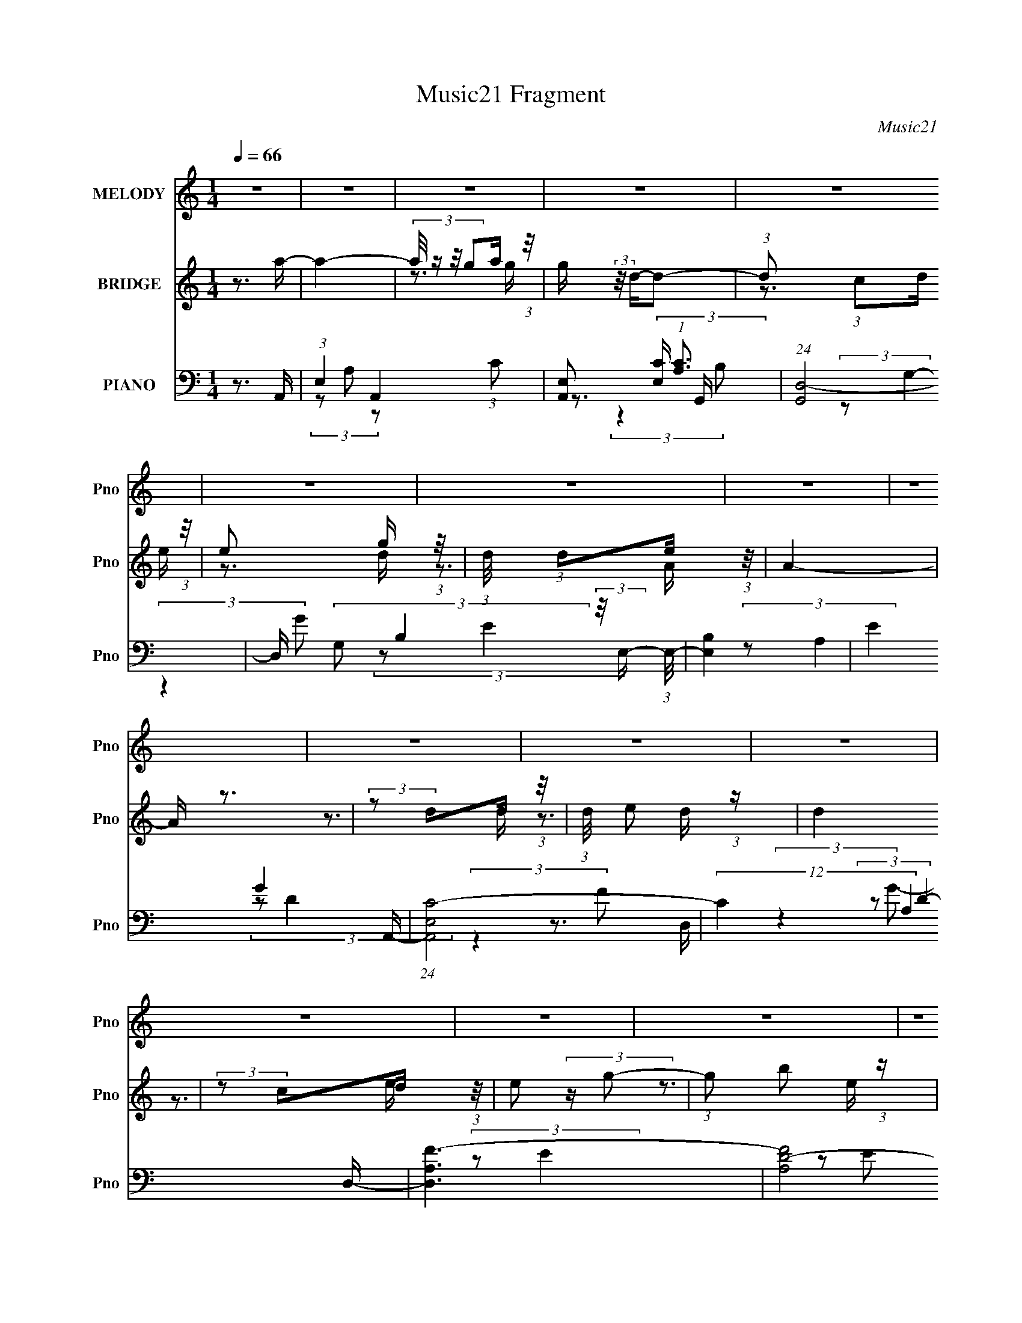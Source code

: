X:1
T:Music21 Fragment
C:Music21
%%score 1 ( 2 3 ) ( 4 5 6 7 )
L:1/16
Q:1/4=66
M:1/4
I:linebreak $
K:none
V:1 treble nm="MELODY" snm="Pno"
V:2 treble nm="BRIDGE" snm="Pno"
V:3 treble 
L:1/4
V:4 bass nm="PIANO" snm="Pno"
V:5 bass 
V:6 bass 
V:7 bass 
L:1/4
V:1
 z4 | z4 | z4 | z4 | z4 | z4 | z4 | z4 | z4 | z4 | z4 | z4 | z4 | z4 | z4 | z4 | z4 | z4 | z4 | %19
 z4 | z4 | z4 | z4 | z4 | z4 | z4 | z4 | z4 | z4 | z4 | z4 | z4 | (3z2 E2 z/ A- | (6:5:1A2 z A A- | %34
 (3:2:2A/ z (3:2:2z/ A2 G G- | (3:2:2G/ z (3:2:2z/ D4 | (3:2:2D2 C2 D E- | (6:5:1E2 z G E- | %38
 (3:2:2E/ z (3:2:2z/ D2 E A,- | A,3 z | (3:2:2z2 A,2 C D- | (3:2:2D/ z (3:2:2z/ D2 (3:2:1z/ D | %42
 (3:2:2C2 z2 A, D- | D (3:2:2z/ E-(3:2:2ED2 | (3:2:2z2 A,2 C D | (3:2:2D2 D2 D G- | %46
 (3:2:2G/ z (3:2:2z/ A2(3:2:1E2- | E4- | (3E z E- (3:2:1E E A- | (6:5:1A2 z A A- | %50
 (3:2:2A/ z (3:2:2z/ A2 G G- | (3:2:2G/ z (3:2:2z/ D4 | (3:2:2D2 C2 D E- | (6:5:1E2 z G E- | %54
 (3:2:2E/ z (3:2:2z/ D2 E A,- | A,3 z | (3:2:2z2 A,2 C D- | (3:2:2D/ z (3:2:2z/ D2 D D- | %58
 D (3:2:2z/ C-(3:2:4C z/ D-D/ | (3:2:2D2 z2 E D- | D (3:2:2z/ C- (3:2:1C D G- | %61
 (3:2:2G/ z (3:2:2z/ E4- | (3:2:2E4 z/ E- | (3:2:2E/ z (3:2:2z/ D2(3:2:1D2- | (3:2:2D2 C2 D A,- | %65
 A,4- | A,4- | A,3 z | z3 E- | E (3:2:2z/ A,-A,2- | (3:2:2A,/ z (3:2:2z/ C2 (3:2:1z/ D- | D3 z | %72
 (3:2:2z2 C2 D E- | (6:5:1E2 z D C- | (3:2:2C/ z (3:2:2z/ D2 (3:2:1z/ E- | E3 z | (3:2:2z2 E2 G A | %77
 (3:2:2c2 A4- | (3:2:2A/ z (3:2:2z/ G2 A G- | (3:2:2G/ z (3:2:1z/ A,2 (3:2:1z | (3:2:2z2 E2 G D- | %81
 D4- | D3 z | z4 | z3 E- | E2 z A,- | (3:2:2A,/ z (3:2:2z/ E2 (3:2:1z/ D- | D3 z | %88
 (3:2:2z2 C2 D E- | (6:5:1E2 z D C- | (3:2:2C/ z (3:2:2z/ G2 (3:2:1z/ E- | E3 z | %92
 (3:2:2z2 E2 G A- | (3:2:2A/ z (3:2:2z/ A2 G E- | (3:2:2E/ z (3:2:2z/ C2 E D- | %95
 (3:2:2D/ z (3:2:1z/ D2 (3:2:1z | (3:2:2z2 C2 D C- | C (3:2:2z/ A,-A,2- | A,4- | A,4 | z3 E- | %101
 E (3:2:2z/ A,-A,2- | (3:2:2A,/ z (3:2:2z/ C2 (3:2:1z/ D- | D3 z | (3:2:2z2 C2 D E- | %105
 (6:5:1E2 z D C- | (3:2:2C/ z (3:2:2z/ D2 (3:2:1z/ E- | E3 z | (3:2:2z2 E2 G A | (3:2:2c2 A4- | %110
 (3:2:2A/ z (3:2:2z/ G2 A G- | (3:2:2G/ z (3:2:1z/ A,2 (3:2:1z | (3:2:2z2 E2 G D- | D4- | D3 z | %115
 z4 | z3 E- | E2 z A,- | (3:2:2A,/ z (3:2:2z/ E2 (3:2:1z/ D- | D3 z | (3:2:2z2 C2 D E- | %121
 (6:5:1E2 z D C- | (3:2:2C/ z (3:2:2z/ G2 (3:2:1z/ E- | E3 z | (3:2:2z2 E2 G A- | %125
 (3:2:2A/ z (3:2:2z/ A2 G E- | (3:2:2E/ z (3:2:2z/ C2 E D- | (3:2:2D/ z (3:2:1z/ D2 (3:2:1z | %128
 (3:2:2z2 C2 D C- | C (3:2:2z/ A,-A,2- | A,4- | A,4 | z4 | z4 | z4 | z4 | z4 | z4 | z4 | z4 | z4 | %141
 z4 | z4 | z4 | z4 | z4 | z4 | z4 | z4 | z4 | z4 | z4 | z4 | z4 | z4 | z4 | z4 | z4 | z4 | z4 | %160
 z4 | z4 | z4 | z4 | z3 E- | E (3:2:2z/ A,-A,2- | (3:2:2A,/ z (3:2:2z/ C2 (3:2:1z/ D- | D3 z | %168
 (3:2:2z2 C2 D E- | (6:5:1E2 z D C- | (3:2:2C/ z (3:2:2z/ D2 (3:2:1z/ E- | E3 z | (3:2:2z2 E2 G A | %173
 (3:2:2c2 A4- | (3:2:2A/ z (3:2:2z/ G2 A G- | (3:2:2G/ z (3:2:1z/ A,2 (3:2:1z | (3:2:2z2 E2 G D- | %177
 D4- | D3 z | z4 | z3 E- | E2 z A,- | (3:2:2A,/ z (3:2:2z/ E2 (3:2:1z/ D- | D3 z | %184
 (3:2:2z2 C2 D E- | (6:5:1E2 z D C- | (3:2:2C/ z (3:2:2z/ G2 (3:2:1z/ E- | E3 z | %188
 (3:2:2z2 E2 G A- | (3:2:2A/ z (3:2:2z/ A2 G E- | (3:2:2E/ z (3:2:2z/ C2 E D- | %191
 (3:2:2D/ z (3:2:1z/ D2 (3:2:1z | (3:2:2z2 C2 D C- | C (3:2:2z/ A,-A,2- | A,4- | (6:5:2A,4 z | %196
 (3z2 E2 z/ A- | (6:5:1A2 z A A- | (3:2:2A/ z (3:2:2z/ A2 G G- | (3:2:2G/ z (3:2:2z/ D4 | %200
 (3:2:2D2 C2 D E- | (6:5:1E2 z G E- | (3:2:2E/ z (3:2:2z/ D2 E A,- | A,3 z | (3:2:2z2 A,2 C D- | %205
 (3:2:2D/ z (3:2:2z/ D2 (3:2:1z/ D | (3:2:2C2 z2 A, D- | D (3:2:2z/ E-(3:2:2ED2 | %208
 (3:2:2z2 A,2 C D | (3:2:2D2 D2 D G- | (3:2:2G/ z (3:2:2z/ A2(3:2:1E2- | E4- | %212
 (3E z E- (3:2:1E E A- | (6:5:1A2 z A A- | (3:2:2A/ z (3:2:2z/ A2 G G- | (3:2:2G/ z (3:2:2z/ D4 | %216
 (3:2:2D2 C2 D E- | (6:5:1E2 z G E- | (3:2:2E/ z (3:2:2z/ D2 E A,- | A,3 z | (3:2:2z2 A,2 C D- | %221
 (3:2:2D/ z (3:2:2z/ D2 D D- | D (3:2:2z/ C-(3:2:4C z/ D-D/ | (3:2:2D2 z2 E D- | %224
 D (3:2:2z/ C- (3:2:1C D G- | (3:2:2G/ z (3:2:2z/ E4- | (3:2:2E4 z/ E- | %227
 (3:2:2E/ z (3:2:2z/ D2(3:2:1D2- | (3:2:2D2 C2 D A,- | A,4- | A,4- | A,3 z | (3z2 E2 z/ A- | %233
 (6:5:1A2 z A A- | (3:2:2A/ z (3:2:2z/ A2 G G- | (3:2:2G/ z (3:2:2z/ D4 | (3:2:2D2 C2 D E- | %237
 (6:5:1E2 z G E- | (3:2:2E/ z (3:2:2z/ D2 E A,- | A,3 z | (3:2:2z2 A,2 C D- | %241
 (3:2:2D/ z (3:2:2z/ D2 (3:2:1z/ D | (3:2:2C2 z2 A, D- | D (3:2:2z/ E-(3:2:2ED2 | %244
 (3:2:2z2 A,2 C D | (3:2:2D2 D2 D G- | (3:2:2G/ z (3:2:2z/ A2(3:2:1E2- | E4- | %248
 (3E z E- (3:2:1E E A- | (6:5:1A2 z A A- | (3:2:2A/ z (3:2:2z/ A2 G G- | (3:2:2G/ z (3:2:2z/ D4 | %252
 (3:2:2D2 C2 D E- | (6:5:1E2 z G E- | (3:2:2E/ z (3:2:2z/ D2 E A,- | A,3 z | (3:2:2z2 A,2 C D- | %257
 (3:2:2D/ z (3:2:2z/ D2 D D- | D (3:2:2z/ C-(3:2:4C z/ D-D/ | (3:2:2D2 z2 E D- | %260
 D (3:2:2z/ C- (3:2:1C D G- | (3:2:2G/ z (3:2:2z/ E4- | (3:2:2E4 z/ E- | %263
 (3:2:2E/ z (3:2:2z/ D2(3:2:1D2- | D4- | (3:2:2D4 z2 | z2 (3:2:1C2 D- | D2 z C | z A,3- | A,4- | %270
 A,4 |] %271
V:2
 z3 a- | a4- | (3:2:4a/ z z/ g2a (3:2:1z/ | g (3:2:2z/ d-d2- | (3:2:1d2 (3:2:1c2d (3:2:1z/ | %5
 e2 x2/3 g (3:2:1z/ | (3:2:1d/ x (3:2:1d2e (3:2:1z/ | A4- | A z3 | (3:2:2z2 d2d (3:2:1z/ | %10
 (3:2:1d/ x e2 (3:2:1z | d4 | (3:2:2z2 c2d (3:2:1z/ | e2 (3:2:2z g2- | (3:2:1g2 b2 (3:2:1z | %15
 e2>e2 | (3:2:2g2a2b (3:2:1z/ | a4- | (3:2:1a/ x (3:2:1g2a (3:2:1z/ | g (3:2:2z/ d-d2- | %20
 (3:2:1d/ x (3:2:1c2d (3:2:1z/ | e2 (3:2:2z g2- | (3:2:1g2 (3:2:1e2d (3:2:1z/ | c2 (3:2:2z A2- | %24
 (3:2:2A4 z/ d- | d4- | (3:2:1d/ x (3:2:1d2e (3:2:1z/ | d4- | (3:2:2d/ z (3:2:2z/ B2 (3:2:1z/ c- | %29
 c2 (3:2:2z A2- | A4- | A4- | (6:5:2A2 z4 | z4 | z4 | z4 | z4 | z4 | z4 | z2 A[Bc]- | %40
 (3[Bc]/ z z/ d (3:2:1z d- | d3 z | (3z2 [Ac]2 z/ f- | f z2 d | (3c2[Ac]2 z/ d- | d3 z | z3 [Gc]- | %47
 [Gc]2 z [Be]- | [Be]3 z | z4 | z4 | z4 | z4 | z4 | z4 | z3 A | (3:2:1B2c (3:2:1z d- | d3 z | z4 | %59
 z4 | z4 | z4 | z4 | z4 | z4 | z4 | z3 [Ac]- | [Ac] (3:2:2z/ [Bd]-(3:2:4[Bd] z/ [ce]-[ce]/- | %68
 [ce] (3:2:2z/ [Bd]-(3:2:4[Bd] z/ [Ac]-[Ac]/- | [Ac]4 | z4 | z4 | z4 | z4 | z4 | z3 E | %76
 (3:2:1D2E2 (3:2:1z | A4 | z4 | z4 | z4 | z3 [Bb]- | [Bb]2 z [Aa]- | [Aa]2 z [Gg]- | [Gg]2>[Aa]2- | %85
 [Aa]4 | z4 | z4 | z4 | z4 | z4 | z4 | z4 | z4 | z4 | z4 | z4 | z4 | (3:2:2z4 E2 | %99
 (3:2:2E2[Bd]2E (3:2:1z/ | (3:2:2E2[Bd]2E (3:2:1z/ | [ce]2 z2 | z4 | z4 | z4 | z4 | z4 | z3 e | %108
 (3:2:2d2e2g (3:2:1z/ | a4- | (3:2:2a/ z z3 | z4 | z4 | z4 | (3:2:1z4 d (3:2:1z/ | %115
 (3:2:4d2 g/ z2 [db]2- | (3g2 [db] d2 g (3:2:1z/ | z4 | z4 | z4 | z4 | z4 | z4 | (3:2:2z4 G2 | %124
 (3:2:1d2e2 (3:2:1z | [Ac]4 | z3 [GB]- | [GB]4 | z4 | z3 c | (3:2:2d2c2B (3:2:1z/ | A4- | %132
 (6:5:1[Ae']2 (3:2:1e'3/2g' (3:2:1z/ | a'2 (3:2:2z e'2- | (3:2:1e'2 (3:2:1e'2g' (3:2:1z/ | d'4- | %136
 (3:2:1d'/ x (3:2:1c'2d' (3:2:1z/ | e'2 (3:2:2z d'2- | (3:2:1d'2 (3:2:1c'2d' (3:2:1z/ | a4 | %140
 (3:2:2z2 a2b (3:2:1z/ | c'2 x2/3 a (3:2:1z/ | (3:2:1c'/ x (3:2:1d'2e' (3:2:1z/ | d'4 | %144
 (3:2:2z2 c'2d' (3:2:1z/ | e' (3:2:2z/ d'-(3:2:2d'e'2- | (3:2:4c'2 e' d'2 z/ e'- | e'4 | %148
 z3 [aa']- | [aa']4- | (3:2:4[aa']/ z z/ [gg']2[aa'] (3:2:1z/ | [dd']4- | %152
 (3:2:1[dd']/ x (3:2:1[cc']2[dd'] (3:2:1z/ | (6:5:1[ee']2 x [gg'] (3:2:1z/ | %154
 [ee'] x/3 (3:2:1[dd']2[ee'] (3:2:1z/ | [Aa]3 z | z3 [cc']- | [cc']4 | %158
 (3:2:2z2 [dd']2[ee'] (3:2:1z/ | [dd']2 z [Gg]- | [Gg]2 z [Aa]- | [Aa]4- | [Aa]4- | [Aa]4- | %164
 [Aa]2 z2 | z4 | z4 | z4 | z4 | z4 | z4 | z3 e | (3:2:2d2e2g (3:2:1z/ | a4- | (3:2:2a/ z z3 | z4 | %176
 z4 | z4 | (3:2:1z4 d (3:2:1z/ | (3:2:4d2 g/ z2 [db]2- | (3g2 [db] d2 g (3:2:1z/ | z4 | z4 | z4 | %184
 z4 | z4 | z4 | (3:2:2z4 G2 | (3:2:1d2e2 (3:2:1z | [Ac]4 | z3 [GB]- | [GB]4 | z4 | z3 c | %194
 (3:2:2d2c2B (3:2:1z/ | A4- | A z3 | z4 | z4 | z4 | z4 | z4 | z4 | z2 A[Bc]- | %204
 (3[Bc]/ z z/ d (3:2:1z d- | d3 z | (3z2 [Ac]2 z/ f- | f z2 d | (3c2[Ac]2 z/ d- | d3 z | z3 [Gc]- | %211
 [Gc]2 z [Be]- | [Be]3 z | z4 | z4 | z4 | z4 | z4 | z4 | z3 A | (3:2:1B2c (3:2:1z d- | d3 z | z4 | %223
 z4 | z4 | z4 | z4 | z4 | z4 | z4 | z3 [Ac]- | [Ac] (3:2:2z/ [Bd]-(3:2:4[Bd] z/ [ce]-[ce]/- | %232
 [ce] (3:2:2z/ [Bd]-(3:2:4[Bd] z/ [Ac]-[Ac]/- | [Ac]4 | z4 | z4 | z4 | z4 | z4 | z2 A[Bc]- | %240
 (3[Bc]/ z z/ d (3:2:1z d- | d3 z | (3z2 [Ac]2 z/ f- | f z2 d | (3c2[Ac]2 z/ d- | d3 z | z3 [Gc]- | %247
 [Gc]2 z [Be]- | [Be]3 z | z4 | z4 | z4 | z4 | z4 | z4 | z3 A | (3:2:1B2c (3:2:1z d- | d3 z | z4 | %259
 z4 | z4 | z4 | z4 | z4 | z4 | z4 | z4 | z3 a- | a4- | (3:2:4a/ z z/ g2a (3:2:1z/ | %270
 g (3:2:2z/ d-d2- | (3:2:1d/ x (3:2:1c2d (3:2:1z/ | e2 (3:2:2z g2- | (3:2:1g2 (3:2:1e2d (3:2:1z/ | %274
 c2 (3:2:2z A2- | (3:2:2A4 z/ d- | d4- | (3:2:1d/ x (3:2:1d2e (3:2:1z/ | d4- | %279
 (3:2:2d/ z (3:2:2z/ B2 (3:2:1z/ c- | c2 (3:2:2z A2- | A4- | A4- | (3:2:2A2 z4 |] %284
V:3
 x | x | z3/4 g/4- | x | z3/4 e/4- | z3/4 d/4- | z3/4 A/4- | x | x | z3/4 d/4- | z3/4 d/4- | x | %12
 z3/4 e/4- | x | z3/4 e/4- | x | z3/4 a/4- | x | z3/4 g/4- | x | z3/4 e/4- | x | z3/4 c/4- | x | %24
 x | x | z3/4 d/4- | x | x | x | x | x | x | x | x | x | x | x | x | x | z/ e/4 z/4 | x | x | x | %44
 x | x | x | x | x | x | x | x | x | x | x | x | z/ e/4 z/4 | x | x | x | x | x | x | x | x | x | %66
 x | x | x | x | x | x | x | x | x | x | z3/4 A/4- | x | x | x | x | x | x | x | x | x | x | x | %88
 x | x | x | x | x | x | x | x | x | x | z3/4 [ce]/4 | z3/4 [Ac]/4 | z3/4 [ce]/4- | x | x | x | x | %105
 x | x | x | z3/4 a/4- | x | x | x | x | x | z3/4 g/4- | x13/12 | x7/6 | x | x | x | x | x | x | %123
 z3/4 c/4 | z3/4 [Ac]/4- | x | x | x | x | x | z3/4 A/4- | x | z3/4 a'/4- | x | z3/4 d'/4- | x | %136
 z3/4 e'/4- | x | z3/4 a/4- | x | z3/4 c'/4- | z3/4 c'/4- | z3/4 d'/4- | x | z3/4 e'/4- | x | %146
 x7/6 | x | x | x | z3/4 [dd']/4- | x | z3/4 [ee']/4- | z3/4 [ee']/4- | z3/4 [Aa]/4- | x | x | x | %158
 z3/4 [dd']/4- | x | x | x | x | x | x | x | x | x | x | x | x | x | z3/4 a/4- | x | x | x | x | %177
 x | z3/4 g/4- | x13/12 | x7/6 | x | x | x | x | x | x | z3/4 c/4 | z3/4 [Ac]/4- | x | x | x | x | %193
 x | z3/4 A/4- | x | x | x | x | x | x | x | x | x | z/ e/4 z/4 | x | x | x | x | x | x | x | x | %213
 x | x | x | x | x | x | x | z/ e/4 z/4 | x | x | x | x | x | x | x | x | x | x | x | x | x | x | %235
 x | x | x | x | x | z/ e/4 z/4 | x | x | x | x | x | x | x | x | x | x | x | x | x | x | x | %256
 z/ e/4 z/4 | x | x | x | x | x | x | x | x | x | x | x | x | z3/4 g/4- | x | z3/4 e/4- | x | %273
 z3/4 c/4- | x | x | x | z3/4 d/4- | x | x | x | x | x | x |] %284
V:4
 z3 A,,- | (3:2:1E,4 A,,4- (3:2:1C2- | [A,,E,]2 (3:2:2[E,C] (1:1:1[CA,]3 | (24:13:1[G,,D,-]8 | %4
 D, (3:2:2G,2 B,4 (3:2:2z/ E,- (3:2:1E,/- | [E,B,]4 | (3:2:2E4 G4 A,,- | (24:17:1[A,,E,C-]8 | %8
 (12:11:2C4 A,4 D,- | [D,A,F-]6 | (12:7:2[FA,D-]8 D2 | (3:2:1[DA,] [A,D,-]10/3 D,2/3- D, | %12
 (3D4 F4 z/ E,- | [E,B,]4- E, | B,2 (12:7:2E4 G4 (3:2:2z/ E,- (3:2:1E,/- | (24:17:1[E,B,G-]8 | %16
 (3[GE] [EB,] [B,B]6/5(3:2:1B/E (3:2:1z/ | [A,,E,C-]6 | (3:2:1[CE,]4(3:2:1A,2 | (24:13:1[G,,D,-]8 | %20
 D, (3:2:2G,2 B,4 (3:2:2z/ E,- (3:2:1E,/- | [E,B,]4 | (3:2:2E4 G4 A,,- | (24:17:1[A,,E,C-]8 | %24
 (12:11:2C4 A,4 D,- | [D,A,F-]6 | F4 (6:5:1D4 E,- | [E,-B,G-]4 E, | (12:11:1G4 E3 A,,- | %29
 [A,,E,C-]6 | (3:2:2[CE,]4 [A,A,]2 | [A,,A,C]4- | [A,,A,C]2 x A,,- | [A,,E,-]6 (6:5:1[A,C]2 | %34
 (3:2:1E,4 [CEG,,-]2 | [G,,D,]3 (3:2:2[D,G,B,]3/2 (2:2:1[G,B,]4/5 | z3 E,- | %37
 E,4- (3:2:2B,/ E2 (3:2:1B,2 [B,EG]- | (3:2:1E,/ [B,EG] x5/3 A,,- | [A,,E,-]4 (6:5:1[A,C]2 | %40
 (3:2:1E,/ x8/3 D,- | (6:5:1[DFA,-]2 (3:2:1[A,D,]7/2- D,17/3- D,4- D, | A,4 [DF] [DF]- | %43
 (6:5:1[DFA,-]2 (3:2:1A,7/2- | (3:2:1A,/ [DFA] x5/3 G,,- | [G,,D,-]6 (6:5:1[G,B,]2 | %46
 (3:2:1D,2 [G,B,D] (6:5:1z2 [C,G,C] | z3 [E,B,E] | z3 A,,- | %49
 (6:5:1[A,CE,-]2 (3:2:1[E,A,,]7/2- A,,5/3- A,, | (3:2:1E,2 [A,CE] x2/3 G,,- | %51
 [G,,D,]3 (3:2:2[D,G,B,]3/2 (2:2:1[G,B,]4/5 | z3 E,- | [E,B,B,-]4 (3:2:2B,/ E2 | %54
 (3:2:2B,/ [EGB,]2 (3:2:2B, z/ A,,- | (24:17:2[A,,E,-]8 [A,C]2 | (3:2:1E,2 [A,C] [ED,-] D,2/3- | %57
 D,4- (3:2:2A,/ D2 (3:2:1A,2 [DF]- | [D,A,]2 [A,DF]4/3 (6:5:1[DF]2/5 x/3 | [D,A,-]4 [DF] | %60
 (3:2:2A,/ [DFA,]2 (3:2:2A, z/ G,,- | (48:41:2[G,,D,-]16 [G,B,D]2 | (3:2:1D,/ [G,B,D]2 z [G,B,D]- | %63
 (6:5:1[G,B,DD,-]2 (3:2:1D,7/2- | (3:2:2[D,G,]4 G,/ [B,DA,,-]2 | [A,,E,]14 A,3 (6:5:1C2 | %66
 (6:5:1[CEE,]2 (3:2:1E,7/2 | (6:5:1[A,CE,]2 (3:2:1E,7/2 | [A,CEE,]2 E,4/3 (3:2:1z | %69
 (24:13:1[A,,E,]8 | [A,CE,]3 E,/3 (3:2:1z | (24:17:1[G,,D,-]8 | (3:2:1D,2 [G,B,] x2/3 F,,- | %73
 F,, [F,A,]3 [G,,G,B,] | z3 C,- | (3:2:2G,/ [CG,]2 (3:2:1[G,C,-] [C,G,]10/3- C, | %76
 (3:2:2G,/ [CEG,]2 (3:2:2G, z/ F,,- | (24:17:2[F,,C,-]8 [F,A,]2 | (3:2:1C,2 [A,CF,,-]2 F,,2/3- | %79
 (24:13:1[F,,C,-]8 F,3 A,2 | (3:2:1C,/ [A,CF,]2 (3:2:2F,/ z/ G,,- | [G,,D,-]6 G,3 (6:5:1B,2 | %82
 (3:2:2D,2 [B,DG,-]2 (3:2:1G,3/2- | (12:7:1[G,D,-]4 (3:2:1[D,-B,]5/2 B,/3 G,,4- G,, | %84
 (3:2:4D,2 [G,G,]/ [G,B,D]3/2 [B,DA,,-]4/5 A,,2/3- | [A,,E,-]6 A,3 (6:5:1C2 | %86
 (12:7:3[E,A,]4 [A,CE]/ [CEG,,-]8/5 | (24:17:1[G,,D,-]8 G,3 B,2 | (3:2:2D,2 [B,DG,]2 [F,,F,]- | %89
 [F,,F,] A,2 z [G,,G,B,]- | [G,,G,B,] x2 C,- | (3:2:2G,/ [CG,]2 (3:2:1[G,C,-] [C,G,]10/3- C, | %92
 (3:2:2G,/ [CEG,]2 (3:2:2G, z/ F,,- | (24:17:2[F,,C,-]8 [F,A,]2 | %94
 (12:7:3[C,F,]4 [F,A,C]/ [A,CG,,-]8/5 | (6:5:1[G,B,D,-]2 (3:2:1[D,G,,]7/2- G,,5/3- G,, | %96
 (12:7:2[D,G,]4 [G,G,]/ [B,DA,,-]2 | [A,,E,]6 (6:5:1[A,C]2 | (6:5:1[A,CEE,]2 E,5/3 (3:2:1z | %99
 [A,,E,]7 (6:5:1[A,CE]2 | [A,C] x/3 [E,B,]2 (3:2:1z | (24:13:1[A,,E,]8 | [A,CE,]3 E,/3 (3:2:1z | %103
 (24:17:1[G,,D,-]8 | (3:2:1D,2 [G,B,] x2/3 F,,- | F,, [F,A,]3 [G,,G,B,] | z3 C,- | %107
 (3:2:2G,/ [CG,]2 (3:2:1[G,C,-] [C,G,]10/3- C, | (3:2:2G,/ [CEG,]2 (3:2:2G, z/ F,,- | %109
 (24:17:2[F,,C,-]8 [F,A,]2 | (3:2:1C,2 [A,CF,,-]2 F,,2/3- | (24:13:1[F,,C,-]8 F,3 A,2 | %112
 (3:2:1C,/ [A,CF,]2 (3:2:2F,/ z/ G,,- | [G,,D,-]6 G,3 (6:5:1B,2 | %114
 (3:2:2D,2 [B,DG,-]2 (3:2:1G,3/2- | (12:7:1[G,D,-]4 (3:2:1[D,-B,]5/2 B,/3 G,,4- G,, | %116
 (3:2:4D,2 [G,G,]/ [G,B,D]3/2 [B,DA,,-]4/5 A,,2/3- | [A,,E,-]6 A,3 (6:5:1C2 | %118
 (12:7:3[E,A,]4 [A,CE]/ [CEG,,-]8/5 | (24:17:1[G,,D,-]8 G,3 B,2 | (3:2:2D,2 [B,DG,]2 [F,,F,]- | %121
 [F,,F,] A,2 z [G,,G,B,]- | [G,,G,B,] x2 C,- | (3:2:2G,/ [CG,]2 (3:2:1[G,C,-] [C,G,]10/3- C, | %124
 (3:2:2G,/ [CEG,]2 (3:2:2G, z/ F,,- | (24:17:2[F,,C,-]8 [F,A,]2 | %126
 (12:7:3[C,F,]4 [F,A,C]/ [A,CG,,-]8/5 | (6:5:1[G,B,D,-]2 (3:2:1[D,G,,]7/2- G,,5/3- G,, | %128
 (12:7:2[D,G,]4 [G,G,]/ [B,DA,,-]2 | [A,,E,]6 (6:5:1[A,C]2 | (6:5:1[A,CEE,]2 E,5/3 (3:2:1z | %131
 A,,4- [A,CE] | A,,2>A,,2- | [A,,E,-]6 | E,3 (6:5:2A,4 C4 G,,- | [G,,D,]4 | %136
 (3:2:2G,/ B, (12:7:1z4 E,- | [E,B,]3 z | (12:7:2E4 G4 (3:2:2z/ A,,- (3:2:1A,,/- | %139
 (24:13:1[A,,E,C-]8 | (3:2:4[CA,] [A,E,]C2 z/ F,- | [F,A,]4 [CF] | (3:2:2C2 F4 G,,- | %143
 [G,,-D,B,]4 G,, | [DD,] (3D,/G,2 z/ C,- | [CEG,] [G,C,-] [C,-D]3 C, | (3:2:1[G,E]/ E2/3 z2 E,- | %147
 [E,B,]3 [B,B,E]2/3 (3:2:1z/ | (6:5:3[E,EGB,]2 [B,B,]3/2 z/ F,,- | %149
 (6:5:1[F,C,]2 (3:2:1[C,A,F,,-]7/2 F,,11/3- F,, | [F,A,C,] [C,C] (3:2:1z A, (3:2:1z/ | %151
 (24:13:2[G,,D,]8 [G,B,]/ | [G,B,D] x/3 (3:2:2[G,,D,]2 z/ E,- | [E,B,B,-E-]4 (3:2:2B,/ E2 | %154
 (3[B,EE,]/ [E,G]3/2 [GB,]4/5(3:2:1B,E (3:2:1z/ | (24:13:2[A,,E,]8 [A,C]2 | (3E,2A,,2 z/ F,,- | %157
 (6:5:1[F,A,C,]2 [C,F,,-]5/3 F,,7/3- F,, | [CC,] C, (3:2:1z A, (3:2:1z/ | [G,,D,-]4 [G,B,] | %160
 (3:2:1D,/ [G,B,D] (3:2:2G,,2 z/ A,,- | [A,,E,]6 [A,C] | (3:2:1[cE,]/ (3E,3/2B2 z/ A,,- | %163
 [A,,E,-]6 [EA]2 | (12:7:1E,4 [EA]2 (3:2:1z A,,- | (24:13:1[A,,E,]8 | [A,CE,]3 E,/3 (3:2:1z | %167
 (24:17:1[G,,D,-]8 | (3:2:1D,2 [G,B,] x2/3 F,,- | F,, [F,A,]3 [G,,G,B,] | z3 C,- | %171
 (3:2:2G,/ [CG,]2 (3:2:1[G,C,-] [C,G,]10/3- C, | (3:2:2G,/ [CEG,]2 (3:2:2G, z/ F,,- | %173
 (24:17:2[F,,C,-]8 [F,A,]2 | (3:2:1C,2 [A,CF,,-]2 F,,2/3- | (24:13:1[F,,C,-]8 F,3 A,2 | %176
 (3:2:1C,/ [A,CF,]2 (3:2:2F,/ z/ G,,- | [G,,D,-]6 G,3 (6:5:1B,2 | %178
 (3:2:2D,2 [B,DG,-]2 (3:2:1G,3/2- | (12:7:1[G,D,-]4 (3:2:1[D,-B,]5/2 B,/3 G,,4- G,, | %180
 (3:2:4D,2 [G,G,]/ [G,B,D]3/2 [B,DA,,-]4/5 A,,2/3- | [A,,E,-]6 A,3 (6:5:1C2 | %182
 (12:7:3[E,A,]4 [A,CE]/ [CEG,,-]8/5 | (24:17:1[G,,D,-]8 G,3 B,2 | (3:2:2D,2 [B,DG,]2 [F,,F,]- | %185
 [F,,F,] A,2 z [G,,G,B,]- | [G,,G,B,] x2 C,- | (3:2:2G,/ [CG,]2 (3:2:1[G,C,-] [C,G,]10/3- C, | %188
 (3:2:2G,/ [CEG,]2 (3:2:2G, z/ F,,- | (24:17:2[F,,C,-]8 [F,A,]2 | %190
 (12:7:3[C,F,]4 [F,A,C]/ [A,CG,,-]8/5 | (6:5:1[G,B,D,-]2 (3:2:1[D,G,,]7/2- G,,5/3- G,, | %192
 (12:7:2[D,G,]4 [G,G,]/ [B,DA,,-]2 | [A,,E,]6 (6:5:1[A,C]2 | (6:5:1[A,CEE,]2 E,5/3 (3:2:1z | %195
 A,,4- [A,CE] | A,,3 A,,- | [A,CE,]2 [E,A,,-]4/3 A,,8/3- A,, | (3:2:1[A,CE,]/ E,5/3 z G,,- | %199
 [G,,D,]3 (3:2:2[D,G,B,]3/2 (2:2:1[G,B,]4/5 | [G,B,] x2 E,- | [E,B,E]4 (3:2:2B,/ E2 | %202
 [B,EGE,] (3E,/B,2 z/ A,,- | (24:17:2[A,,E,]8 [A,C]2 | (3:2:1[A,CEE,]/ (3E,3/2A,2 z/ D,- | %205
 [D,F,-]6 (3:2:2A,/ D2 | (12:7:3[F,A,]4 [A,A,D]/ [A,DD,-]8/5 (6:5:1F2 | %207
 D,3 (3:2:2A,/ [DF]2 (3:2:1A,2 [A,D]- | (6:5:1[A,DD,]2 (3:2:1D,3/2A, (3:2:1z/ | %209
 [G,,D,-]4 (6:5:1[G,B,]2 | (3:2:2D,/ [G,B,DG,,]2 (3:2:2G,, z/ [C,C]- | %211
 (6:5:2[C,C]2 G,/ (3:2:2G,2 z/ [E,B,E]- | (6:5:1[E,B,EB,]2 (3:2:2B,3/2 z/ A,,- | %213
 (24:17:2[A,,E,]8 [A,C]2 | (3:2:1[A,EE,]/ E,5/3 (3:2:1z C (3:2:1z/ | %215
 [G,,D,]3 (3:2:2[D,G,B,]3/2 (2:2:1[G,B,]4/5 | (6:5:1[G,B,DG,,]2 (3:2:2G,,3/2 z/ E,- | %217
 (24:13:2[E,B,B,-]8 B,/ E2 | (3:2:2B,/ [EGB,]2 (3:2:2B, z/ A,,- | (24:17:2[A,,E,]8 [A,C]2 | %220
 (6:5:1[A,CEE,]2 (3:2:2E,3/2 z/ D,- | [D,A,A,-]6 (3:2:2A,/ D2 | %222
 (3:2:1A,/ [DFA,]2 (3:2:1A,/D (3:2:1z/ | [D,A,A,-]4 [A,A] [DA] | %224
 (3:2:2A,/ [DFD,]2 (3:2:2D, z/ G,,- | (24:17:2[G,,D,]8 [G,B,]2 | D,2 (3:2:1z B, (3:2:1z/ | %227
 [G,,D,]4 (6:5:1[G,B,]2 | [G,B,] x/3 (3:2:2G,,2 z/ A,,- | A,,4- (3:2:2[A,C]/ [A,C]2 [A,C]- | %230
 [A,,E,A,C]3[A,CA,C]2/3 (6:5:1[A,C]6/5 | [A,,A,CEA,CE]7 E,3 (3:2:1[A,C]/ | E,2>A,,2- | %233
 [A,CE,]2 [E,A,,-]4/3 A,,8/3- A,, | (3:2:1[A,CE,]/ E,5/3 z G,,- | %235
 [G,,D,]3 (3:2:2[D,G,B,]3/2 (2:2:1[G,B,]4/5 | [G,B,] x2 E,- | [E,B,E]4 (3:2:2B,/ E2 | %238
 [B,EGE,] (3E,/B,2 z/ A,,- | (24:17:2[A,,E,]8 [A,C]2 | (3:2:1[A,CEE,]/ (3E,3/2A,2 z/ D,- | %241
 [D,F,-]6 (3:2:2A,/ D2 | (12:7:3[F,A,]4 [A,A,D]/ [A,DD,-]8/5 (6:5:1F2 | %243
 D,3 (3:2:2A,/ [DF]2 (3:2:1A,2 [A,D]- | (6:5:1[A,DD,]2 (3:2:1D,3/2A, (3:2:1z/ | %245
 [G,,D,-]4 (6:5:1[G,B,]2 | (3:2:2D,/ [G,B,DG,,]2 (3:2:2G,, z/ [C,C]- | %247
 (6:5:2[C,C]2 G,/ (3:2:2G,2 z/ [E,B,E]- | (6:5:1[E,B,EB,]2 (3:2:2B,3/2 z/ A,,- | %249
 (24:17:2[A,,E,]8 [A,C]2 | (3:2:1[A,EE,]/ E,5/3 (3:2:1z C (3:2:1z/ | %251
 [G,,D,]3 (3:2:2[D,G,B,]3/2 (2:2:1[G,B,]4/5 | (6:5:1[G,B,DG,,]2 (3:2:2G,,3/2 z/ E,- | %253
 (24:13:2[E,B,B,-]8 B,/ E2 | (3:2:2B,/ [EGB,]2 (3:2:2B, z/ A,,- | (24:17:2[A,,E,]8 [A,C]2 | %256
 (6:5:1[A,CEE,]2 (3:2:2E,3/2 z/ D,- | [D,A,A,-]6 (3:2:2A,/ D2 | %258
 (3:2:1A,/ [DFA,]2 (3:2:1A,/D (3:2:1z/ | [D,A,A,-]4 [A,A] [DA] | %260
 (3:2:2A,/ [DFD,]2 (3:2:2D, z/ G,,- | (24:17:2[G,,D,]8 [G,B,]2 | D,2 (3:2:1z B, (3:2:1z/ | %263
 E4- [E,B,]4- | E2 (3:2:1[E,B,E,-B,-]/ [E,B,]5/3- | [E,B,]4- [EGB]4- | [E,B,]2 [EGB]4- | %267
 [EGB] z2 A,,- | [A,,E,C-]6 | (3:2:1[CE,]4(3:2:1A,2 | (24:13:1[G,,D,-]8 | %271
 D, (3:2:2G,2 B,4 (3:2:2z/ E,- (3:2:1E,/- | [E,B,]4 | (3:2:2E4 G4 A,,- | (24:17:1[A,,E,C-]8 | %275
 (12:11:2C4 A,4 D,- | [D,A,F-]6 | F4 (6:5:1D4 E,- | [E,-B,G-]4 E, | (12:11:1G4 E3 A,,- | %280
 [A,,E,C-]6 | (3:2:2[CE,]4 [A,A,]2 | (48:41:1[A,,E,-]16 | (48:31:1[E,E-]16 (48:29:1C16 A,8- A,2 | %284
 E4- A4- | E2 (6:5:1A2 z2 |] %286
V:5
 x4 | (3z2 A,2 z2 x4 | z3 G,,- x2/3 | (3:2:2z2 G,4- x/3 | x19/3 | (3:2:2z2 E4- | x22/3 | %7
 (3:2:2z2 A,4- x5/3 | x22/3 | (3:2:2z2 D4- x2 | z3 D,- x2 | (3:2:2z2 D4- x5/3 | x20/3 | %13
 (3:2:2z2 E4- x | x25/3 | (3z2 E2 z/ B,- x5/3 | z3 A,,- | (3z2 A,2 z2 x2 | z3 G,,- | %19
 (3:2:2z2 G,4- x/3 | x19/3 | (3:2:2z2 E4- | x22/3 | (3:2:2z2 A,4- x5/3 | x22/3 | (3:2:2z2 D4- x2 | %26
 x25/3 | (3z2 E2 z/ E- x | x23/3 | (3:2:2z2 A,4- x2 | z3 [A,,A,C]- | x4 | z3 [A,C]- | %33
 z3 [CE]- x11/3 | z3 [G,B,]- x2/3 | z3 [G,B,D] x2/3 | z3 B,- | x25/3 | z3 [A,C]- | z3 [A,CE] x5/3 | %40
 z3 [DF]- | z3 [DF]- x32/3 | x6 | z3 [DFA]- | z3 [G,B,]- | z3 [G,B,D]- x11/3 | x5 | x4 | %48
 z3 [A,C]- | z3 [A,CE]- x8/3 | z3 [G,B,]- | z3 [G,B,D] x2/3 | z3 B,- | z3 [EG]- x2 | z3 [A,C]- | %55
 z3 [A,C]- x10/3 | z3 A,- | x25/3 | z3 D,- | z3 [DF]- x | z3 [G,B,D]- | z3 [G,B,D]- x34/3 | x13/3 | %63
 z3 G,- | z3 A,- x | z3 [CE]- x44/3 | z3 [A,C]- | z3 [A,CE]- | z3 A,,- | z3 [A,C]- x/3 | z3 G,,- | %71
 z3 [G,B,]- x5/3 | z3 [F,A,]- | x5 | z3 G,- | z3 [CE]- x3 | z3 [F,A,]- | z3 [A,C]- x10/3 | z3 F,- | %79
 z3 [A,C]- x16/3 | z3 G,- | z3 [B,D]- x20/3 | z3 G,,- | z3 G,- x16/3 | z3 A,- | z3 [CE]- x20/3 | %86
 z3 G,- | z3 [B,D]- x20/3 | z3 A,- | x5 | z3 G,- | z3 [CE]- x3 | z3 [F,A,]- | z3 [A,C]- x10/3 | %94
 z3 [G,B,]- | z3 G,- x8/3 | z3 [A,C]- x2/3 | z3 [A,CE]- x11/3 | z3 A,,- | z3 [A,C]- x14/3 | %100
 z3 A,,- | z3 [A,C]- x/3 | z3 G,,- | z3 [G,B,]- x5/3 | z3 [F,A,]- | x5 | z3 G,- | z3 [CE]- x3 | %108
 z3 [F,A,]- | z3 [A,C]- x10/3 | z3 F,- | z3 [A,C]- x16/3 | z3 G,- | z3 [B,D]- x20/3 | z3 G,,- | %115
 z3 G,- x16/3 | z3 A,- | z3 [CE]- x20/3 | z3 G,- | z3 [B,D]- x20/3 | z3 A,- | x5 | z3 G,- | %123
 z3 [CE]- x3 | z3 [F,A,]- | z3 [A,C]- x10/3 | z3 [G,B,]- | z3 G,- x8/3 | z3 [A,C]- x2/3 | %129
 z3 [A,CE]- x11/3 | z3 A,,- | x5 | x4 | (3:2:2z2 A,4- x2 | x11 | (3:2:2z2 G,4- | x13/3 | %137
 (3:2:2z2 E4- | x19/3 | (3:2:1z2 A,2 (3:2:1z x/3 | z3 [CF]- | (3:2:2z2 C4- x | x6 | %143
 (3z2 G,2 z/ D- x | z3 [CE]- | (3z2 C2 z/ G,- x2 | z3 [B,E]- | z3 [E,E^G]- | z3 F,- | %149
 (3:2:1z4 F, (3:2:1z/ x14/3 | (3z2 F,2 z/ G,,- | z3 [G,B,D]- x2/3 | z3 B,- | z3 G- x2 | z3 A,,- | %155
 (3:2:1z4 A, (3:2:1z/ x2 | z3 [F,A,]- | z3 F, x8/3 | (3z2 F,2 z/ G,,- | z3 [G,B,D]- x | z3 [A,C]- | %161
 z3 c- x3 | z3 [EA]- | z3 [EA]- x4 | x6 | z3 [A,C]- x/3 | z3 G,,- | z3 [G,B,]- x5/3 | z3 [F,A,]- | %169
 x5 | z3 G,- | z3 [CE]- x3 | z3 [F,A,]- | z3 [A,C]- x10/3 | z3 F,- | z3 [A,C]- x16/3 | z3 G,- | %177
 z3 [B,D]- x20/3 | z3 G,,- | z3 G,- x16/3 | z3 A,- | z3 [CE]- x20/3 | z3 G,- | z3 [B,D]- x20/3 | %184
 z3 A,- | x5 | z3 G,- | z3 [CE]- x3 | z3 [F,A,]- | z3 [A,C]- x10/3 | z3 [G,B,]- | z3 G,- x8/3 | %192
 z3 [A,C]- x2/3 | z3 [A,CE]- x11/3 | z3 A,,- | x5 | z3 [A,C]- | (3:2:1z4 A, (3:2:1z/ x3 | %198
 (3z2 A,2 z/ [G,B,]- | (3:2:1z4 G, (3:2:1z/ x2/3 | z3 B,- | z3 [B,EG]- x2 | z3 [A,C]- | %203
 z3 [A,CE]- x10/3 | z3 A,- | z3 [A,D]- x4 | z3 A,- x5/3 | x22/3 | z3 G,,- | z3 [G,B,D]- x5/3 | %210
 z3 G,- | x14/3 | z3 [A,C]- | z3 [A,E]- x10/3 | (3z2 A,2 z/ G,,- | z3 [G,B,D]- x2/3 | z3 B,- | %217
 z3 [EG]- x8/3 | z3 [A,C]- | (3:2:1z4 A, (3:2:1z/ x10/3 | z3 A,- | z3 [DF]- x4 | z3 D,- | %223
 z3 [DF]- x2 | z3 [G,B,]- | z3 [G,B,D] x10/3 | (3z2 G,2 z/ G,,- | z3 [G,B,]- x5/3 | z3 [A,C]- | %229
 x20/3 | z3 A,,- x2/3 | z3 [A,CE] x19/3 | (3:2:2z2 A,2[CE] (3:2:1z/ | (3:2:1z4 A, (3:2:1z/ x3 | %234
 (3z2 A,2 z/ [G,B,]- | (3:2:1z4 G, (3:2:1z/ x2/3 | z3 B,- | z3 [B,EG]- x2 | z3 [A,C]- | %239
 z3 [A,CE]- x10/3 | z3 A,- | z3 [A,D]- x4 | z3 A,- x5/3 | x22/3 | z3 G,,- | z3 [G,B,D]- x5/3 | %246
 z3 G,- | x14/3 | z3 [A,C]- | z3 [A,E]- x10/3 | (3z2 A,2 z/ G,,- | z3 [G,B,D]- x2/3 | z3 B,- | %253
 z3 [EG]- x8/3 | z3 [A,C]- | (3:2:1z4 A, (3:2:1z/ x10/3 | z3 A,- | z3 [DF]- x4 | z3 D,- | %259
 z3 [DF]- x2 | z3 [G,B,]- | z3 [G,B,D] x10/3 | (3z2 G,2 z/ [E,B,]- | x8 | z3 [EGB]- | x8 | x6 | %267
 x4 | (3z2 A,2 z2 x2 | z3 G,,- | (3:2:2z2 G,4- x/3 | x19/3 | (3:2:2z2 E4- | x22/3 | %274
 (3:2:2z2 A,4- x5/3 | x22/3 | (3:2:2z2 D4- x2 | x25/3 | (3z2 E2 z/ E- x | x23/3 | %280
 (3:2:2z2 A,4- x2 | z3 A,,- | z2 A,2- x29/3 | z3 A- x26 | x8 | x17/3 |] %286
V:6
 x4 | x8 | x14/3 | (3:2:2z4 B,2- x/3 | x19/3 | (3:2:2z4 G2- | x22/3 | x17/3 | x22/3 | x6 | x6 | %11
 (3:2:2z4 F2- x5/3 | x20/3 | (3:2:2z4 G2- x | x25/3 | x17/3 | x4 | x6 | x4 | (3:2:2z4 B,2- x/3 | %20
 x19/3 | (3:2:2z4 G2- | x22/3 | x17/3 | x22/3 | x6 | x25/3 | x5 | x23/3 | x6 | x4 | x4 | x4 | %33
 x23/3 | x14/3 | x14/3 | z3 E- | x25/3 | x4 | x17/3 | x4 | x44/3 | x6 | x4 | x4 | x23/3 | x5 | x4 | %48
 x4 | x20/3 | x4 | x14/3 | z3 E- | x6 | x4 | z3 E- x10/3 | z3 D- | x25/3 | z3 [DF]- | x5 | x4 | %61
 x46/3 | x13/3 | z3 [B,D]- | z3 C- x | x56/3 | x4 | x4 | x4 | x13/3 | x4 | x17/3 | x4 | x5 | %74
 z3 C- | x7 | x4 | x22/3 | z3 A,- | x28/3 | z3 B,- | x32/3 | z3 B,- | z3 [B,D]- x16/3 | z3 C- | %85
 x32/3 | z3 B,- | x32/3 | x4 | x5 | z3 C- | x7 | x4 | x22/3 | x4 | z3 [B,D]- x8/3 | x14/3 | x23/3 | %98
 z3 [A,CE]- | x26/3 | x4 | x13/3 | x4 | x17/3 | x4 | x5 | z3 C- | x7 | x4 | x22/3 | z3 A,- | %111
 x28/3 | z3 B,- | x32/3 | z3 B,- | z3 [B,D]- x16/3 | z3 C- | x32/3 | z3 B,- | x32/3 | x4 | x5 | %122
 z3 C- | x7 | x4 | x22/3 | x4 | z3 [B,D]- x8/3 | x14/3 | x23/3 | z3 [A,CE]- | x5 | x4 | %133
 (3:2:2z4 C2- x2 | x11 | (3:2:2z4 B,2- | x13/3 | (3:2:2z4 G2- | x19/3 | z3 E,- x/3 | x4 | %141
 (3:2:2z4 F2- x | x6 | x5 | x4 | x6 | x4 | z3 B,- | z3 A,- | z3 [F,A,]- x14/3 | z3 [G,B,]- | %151
 x14/3 | z3 E- | x6 | z3 [A,C]- | z3 [A,CE] x2 | x4 | z3 C- x8/3 | z3 [G,B,]- | x5 | x4 | x7 | x4 | %163
 x8 | x6 | x13/3 | x4 | x17/3 | x4 | x5 | z3 C- | x7 | x4 | x22/3 | z3 A,- | x28/3 | z3 B,- | %177
 x32/3 | z3 B,- | z3 [B,D]- x16/3 | z3 C- | x32/3 | z3 B,- | x32/3 | x4 | x5 | z3 C- | x7 | x4 | %189
 x22/3 | x4 | z3 [B,D]- x8/3 | x14/3 | x23/3 | z3 [A,CE]- | x5 | x4 | z3 [A,C]- x3 | x4 | %199
 z3 [G,B,]- x2/3 | z3 E- | x6 | x4 | x22/3 | z3 D- | z3 F- x4 | z3 [DF]- x5/3 | x22/3 | %208
 z3 [G,B,]- | x17/3 | x4 | x14/3 | x4 | x22/3 | z3 [G,B,]- | x14/3 | z3 E- | x20/3 | x4 | %219
 z3 [A,CE]- x10/3 | z3 D- | x8 | z3 [A,A]- | x6 | x4 | x22/3 | z3 [G,B,]- | x17/3 | x4 | x20/3 | %230
 z3 E,- x2/3 | x31/3 | z3 [A,C]- | z3 [A,C]- x3 | x4 | z3 [G,B,]- x2/3 | z3 E- | x6 | x4 | x22/3 | %240
 z3 D- | z3 F- x4 | z3 [DF]- x5/3 | x22/3 | z3 [G,B,]- | x17/3 | x4 | x14/3 | x4 | x22/3 | %250
 z3 [G,B,]- | x14/3 | z3 E- | x20/3 | x4 | z3 [A,CE]- x10/3 | z3 D- | x8 | z3 [A,A]- | x6 | x4 | %261
 x22/3 | x4 | x8 | x4 | x8 | x6 | x4 | x6 | x4 | (3:2:2z4 B,2- x/3 | x19/3 | (3:2:2z4 G2- | x22/3 | %274
 x17/3 | x22/3 | x6 | x25/3 | x5 | x23/3 | x6 | x4 | z3 C- x29/3 | x30 | x8 | x17/3 |] %286
V:7
 x | x2 | x7/6 | x13/12 | x19/12 | x | x11/6 | x17/12 | x11/6 | x3/2 | x3/2 | x17/12 | x5/3 | %13
 x5/4 | x25/12 | x17/12 | x | x3/2 | x | x13/12 | x19/12 | x | x11/6 | x17/12 | x11/6 | x3/2 | %26
 x25/12 | x5/4 | x23/12 | x3/2 | x | x | x | x23/12 | x7/6 | x7/6 | x | x25/12 | x | x17/12 | x | %41
 x11/3 | x3/2 | x | x | x23/12 | x5/4 | x | x | x5/3 | x | x7/6 | x | x3/2 | x | x11/6 | x | %57
 x25/12 | x | x5/4 | x | x23/6 | x13/12 | x | x5/4 | x14/3 | x | x | x | x13/12 | x | x17/12 | x | %73
 x5/4 | x | x7/4 | x | x11/6 | x | x7/3 | x | x8/3 | x | x7/3 | x | x8/3 | x | x8/3 | x | x5/4 | %90
 x | x7/4 | x | x11/6 | x | x5/3 | x7/6 | x23/12 | x | x13/6 | x | x13/12 | x | x17/12 | x | x5/4 | %106
 x | x7/4 | x | x11/6 | x | x7/3 | x | x8/3 | x | x7/3 | x | x8/3 | x | x8/3 | x | x5/4 | x | %123
 x7/4 | x | x11/6 | x | x5/3 | x7/6 | x23/12 | x | x5/4 | x | x3/2 | x11/4 | x | x13/12 | x | %138
 x19/12 | x13/12 | x | x5/4 | x3/2 | x5/4 | x | x3/2 | x | x | x | z3/4 C/4- x7/6 | x | x7/6 | x | %153
 x3/2 | x | x3/2 | x | x5/3 | x | x5/4 | x | x7/4 | x | x2 | x3/2 | x13/12 | x | x17/12 | x | %169
 x5/4 | x | x7/4 | x | x11/6 | x | x7/3 | x | x8/3 | x | x7/3 | x | x8/3 | x | x8/3 | x | x5/4 | %186
 x | x7/4 | x | x11/6 | x | x5/3 | x7/6 | x23/12 | x | x5/4 | x | x7/4 | x | x7/6 | x | x3/2 | x | %203
 x11/6 | x | x2 | x17/12 | x11/6 | x | x17/12 | x | x7/6 | x | x11/6 | x | x7/6 | x | x5/3 | x | %219
 x11/6 | x | x2 | z3/4 [DA]/4- | x3/2 | x | x11/6 | x | x17/12 | x | x5/3 | z3/4 [A,C]/4- x/6 | %231
 x31/12 | x | x7/4 | x | x7/6 | x | x3/2 | x | x11/6 | x | x2 | x17/12 | x11/6 | x | x17/12 | x | %247
 x7/6 | x | x11/6 | x | x7/6 | x | x5/3 | x | x11/6 | x | x2 | z3/4 [DA]/4- | x3/2 | x | x11/6 | %262
 x | x2 | x | x2 | x3/2 | x | x3/2 | x | x13/12 | x19/12 | x | x11/6 | x17/12 | x11/6 | x3/2 | %277
 x25/12 | x5/4 | x23/12 | x3/2 | x | x41/12 | x15/2 | x2 | x17/12 |] %286
